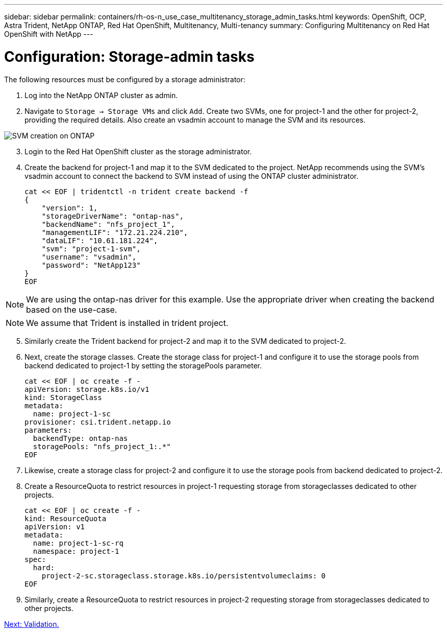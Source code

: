 ---
sidebar: sidebar
permalink: containers/rh-os-n_use_case_multitenancy_storage_admin_tasks.html
keywords: OpenShift, OCP, Astra Trident, NetApp ONTAP, Red Hat OpenShift, Multitenancy, Multi-tenancy
summary: Configuring Multitenancy on Red Hat OpenShift with NetApp
---

= Configuration: Storage-admin tasks
:hardbreaks:
:nofooter:
:icons: font
:linkattrs:
:imagesdir: ./../media/

The following resources must be configured by a storage administrator:

. Log into the NetApp ONTAP cluster as admin.
. Navigate to `Storage -> Storage VMs` and click `Add`. Create two SVMs, one for project-1 and the other for project-2, providing the required details. Also create an vsadmin account to manage the SVM and its resources.

image::redhat_openshift_image41.jpg[SVM creation on ONTAP]

[start=3]
. Login to the Red Hat OpenShift cluster as the storage administrator.
.	Create the backend for project-1 and map it to the SVM dedicated to the project. NetApp recommends using the SVM's vsadmin account to connect the backend to SVM instead of using the ONTAP cluster administrator.
[source, console]
cat << EOF | tridentctl -n trident create backend -f
{
    "version": 1,
    "storageDriverName": "ontap-nas",
    "backendName": "nfs_project_1",
    "managementLIF": "172.21.224.210",
    "dataLIF": "10.61.181.224",
    "svm": "project-1-svm",
    "username": "vsadmin",
    "password": "NetApp123"
}
EOF

NOTE: We are using the ontap-nas driver for this example. Use the appropriate driver when creating the backend based on the use-case.

NOTE: We assume that Trident is installed in trident project.

[start=5]
.	Similarly create the Trident backend for project-2 and map it to the SVM dedicated to project-2.
.	Next, create the storage classes. Create the storage class for project-1 and configure it to use the storage pools from backend dedicated to project-1 by setting the storagePools parameter.
[source, console]
cat << EOF | oc create -f -
apiVersion: storage.k8s.io/v1
kind: StorageClass
metadata:
  name: project-1-sc
provisioner: csi.trident.netapp.io
parameters:
  backendType: ontap-nas
  storagePools: "nfs_project_1:.*"
EOF

.	Likewise, create a storage class for project-2 and configure it to use the storage pools from backend dedicated to project-2.
.	Create a ResourceQuota to restrict resources in project-1 requesting storage from storageclasses dedicated to other projects.
[source, console]
cat << EOF | oc create -f -
kind: ResourceQuota
apiVersion: v1
metadata:
  name: project-1-sc-rq
  namespace: project-1
spec:
  hard:
    project-2-sc.storageclass.storage.k8s.io/persistentvolumeclaims: 0
EOF

.	Similarly, create a ResourceQuota to restrict resources in project-2 requesting storage from storageclasses dedicated to other projects.


link:rh-os-n_use_case_multitenancy_validation.html[Next: Validation.]

